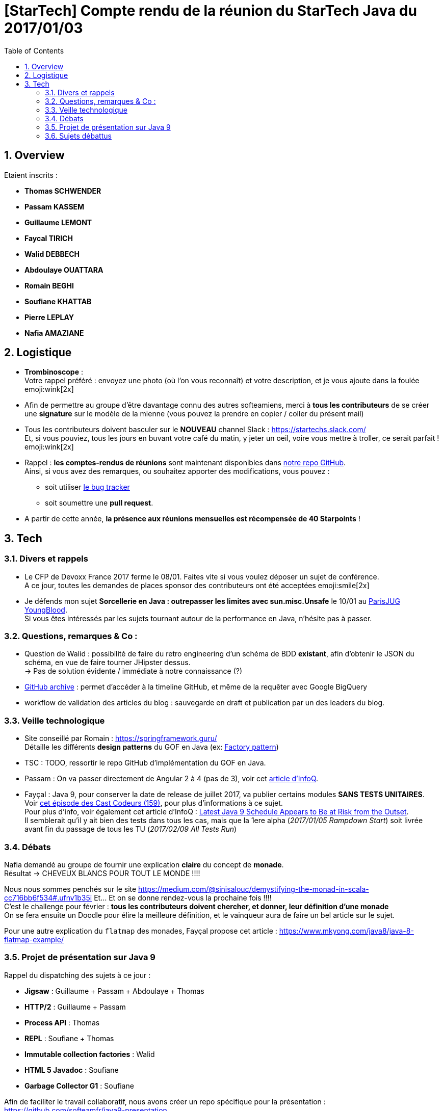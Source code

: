= [StarTech] Compte rendu de la réunion du StarTech Java du 2017/01/03
:toc:
:toclevels: 3
:toc-placement!:
:lb: pass:[<br> +]
:imagesdir: images
:icons: font
:source-highlighter: highlightjs
:sectnums:

toc::[]

== Overview

Etaient inscrits :

* *Thomas SCHWENDER*
* *Passam KASSEM*
* *Guillaume LEMONT*
* *Faycal TIRICH*
* *Walid DEBBECH*
* *Abdoulaye OUATTARA*
* *Romain BEGHI*
* *Soufiane KHATTAB*
* *Pierre LEPLAY*
* *Nafia AMAZIANE*

== Logistique

* [red]*Trombinoscope* : +
Votre rappel préféré : envoyez une photo (où l’on vous reconnaît) et votre description, et je vous ajoute dans la foulée emoji:wink[2x]
* Afin de permettre au groupe d'être davantage connu des autres softeamiens, merci à *tous les contributeurs* de se créer une *signature* sur le modèle de la mienne (vous pouvez la prendre en copier / coller du présent mail)
* Tous les contributeurs doivent basculer sur le *NOUVEAU* channel Slack : https://startechs.slack.com/ +
Et, si vous pouviez, tous les jours en buvant votre café du matin, y jeter un oeil, voire vous mettre à troller, ce serait parfait ! emoji:wink[2x]
* Rappel : *les comptes-rendus de réunions* sont maintenant disponibles dans https://github.com/softeamfr/startech-meetings-reports[notre repo GitHub]. +
Ainsi, si vous avez des remarques, ou souhaitez apporter des modifications, vous pouvez : 
** soit utiliser https://github.com/softeamfr/startech-meetings-reports/issues[le bug tracker]
** soit soumettre une *pull request*.
* A partir de cette année, *la présence aux réunions mensuelles est récompensée de 40 Starpoints* !

== Tech

=== Divers et rappels

* Le CFP de Devoxx France 2017 ferme le 08/01. Faites vite si vous voulez déposer un sujet de conférence. +
A ce jour, toutes les demandes de places sponsor des contributeurs ont été acceptées emoji:smile[2x]

* Je défends mon sujet *Sorcellerie en Java : outrepasser les limites avec sun.misc.Unsafe* le 10/01 au https://www.parisjug.org/xwiki/wiki/oldversion/view/Meeting/20170110[ParisJUG YoungBlood]. +
Si vous êtes intéressés par les sujets tournant autour de la performance en Java, n'hésite pas à passer.

=== Questions, remarques & Co : 

* Question de Walid : possibilité de faire du retro engineering d'un schéma de BDD *existant*, afin d'obtenir le JSON du schéma, en vue de faire tourner JHipster dessus. +
-> Pas de solution évidente / immédiate à notre connaissance (?)
* https://www.githubarchive.org/[GitHub archive] : permet d'accéder à la timeline GitHub, et même de la requêter avec Google BigQuery
* workflow de validation des articles du blog : sauvegarde en draft et publication par un des leaders du blog.

=== Veille technologique

* Site conseillé par Romain : https://springframework.guru/ +
Détaille les différents *design patterns* du GOF en Java (ex: https://springframework.guru/gang-of-four-design-patterns/factory-method-design-pattern/[Factory pattern])
* TSC : TODO, ressortir le repo GitHub d'implémentation du GOF en Java.
* Passam : On va passer directement de Angular 2 à 4 (pas de 3), voir cet https://www.infoq.com/news/2016/12/angular-4[article d'InfoQ].
* Fayçal : Java 9, pour conserver la date de release de juillet 2017, va publier certains modules *SANS TESTS UNITAIRES*. +
Voir https://lescastcodeurs.com/2016/12/19/lcc-159-si-les-mechants-se-mettent-a-etre-gentils/[cet épisode des Cast Codeurs (159)], pour plus d'informations à ce sujet. +
Pour plus d'info, voir également cet article d'InfoQ : https://www.infoq.com/news/2016/12/java9-latest-schedule-at-risk[Latest Java 9 Schedule Appears to Be at Risk from the Outset]. +
Il semblerait qu'il y ait bien des tests dans tous les cas, mais que la 1ere alpha (_2017/01/05 Rampdown Start_) soit livrée avant fin du passage de tous les TU (_2017/02/09 All Tests Run_)

=== Débats

Nafia demandé au groupe de fournir une explication *claire* du concept de *monade*. +
Résultat -> CHEVEUX BLANCS POUR TOUT LE MONDE !!!!

Nous nous sommes penchés sur le site https://medium.com/@sinisalouc/demystifying-the-monad-in-scala-cc716bb6f534#.ufnv1b35i
Et... Et on se donne rendez-vous la prochaine fois !!!! +
C'est le challenge pour février : *tous les contributeurs doivent chercher, et donner, leur définition d'une monade* +
On se fera ensuite un Doodle pour élire la meilleure définition, et le vainqueur aura de faire un bel article sur le sujet.

Pour une autre explication du `flatmap` des monades, Fayçal propose cet article : https://www.mkyong.com/java8/java-8-flatmap-example/

=== Projet de présentation sur Java 9

Rappel du dispatching des sujets à ce jour :

* *Jigsaw* : Guillaume + Passam + Abdoulaye + Thomas
* *HTTP/2* : Guillaume + Passam
* *Process API* : Thomas
* *REPL* : Soufiane + Thomas
* *Immutable collection factories* : Walid
* *HTML 5 Javadoc* : Soufiane
* *Garbage Collector G1* : Soufiane

Afin de faciliter le travail collaboratif, nous avons créer un repo spécifique pour la présentation : https://github.com/softeamfr/java9-presentation

Si vous êtes intéressés par rejoindre un groupe, [red]*n'hésitez pas à vous manifester sur notre https://startechjava.slack.com/messages/java9-presentation/[channel Slack dédié] !*

=== Sujets débattus


@+, +
Thomas
